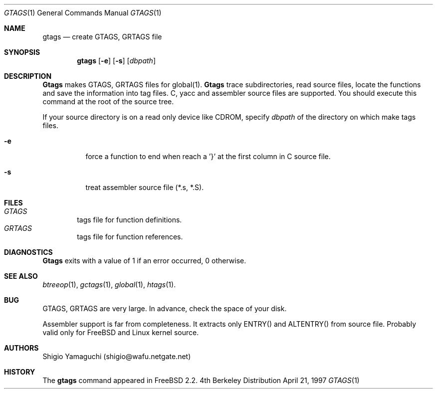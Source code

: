 .\"
.\" Copyright (c) 1996, 1997 Shigio Yamaguchi. All rights reserved.
.\"
.\" Redistribution and use in source and binary forms, with or without
.\" modification, are permitted provided that the following conditions
.\" are met:
.\" 1. Redistributions of source code must retain the above copyright
.\"    notice, this list of conditions and the following disclaimer.
.\" 2. Redistributions in binary form must reproduce the above copyright
.\"    notice, this list of conditions and the following disclaimer in the
.\"    documentation and/or other materials provided with the distribution.
.\" 3. All advertising materials mentioning features or use of this software
.\"    must display the following acknowledgement:
.\"	This product includes software developed by Shigio Yamaguchi.
.\" 4. Neither the name of the author nor the names of any co-contributors
.\"    may be used to endorse or promote products derived from this software
.\"    without specific prior written permission.
.\"
.\" THIS SOFTWARE IS PROVIDED BY THE AUTHOR AND CONTRIBUTORS ``AS IS'' AND
.\" ANY EXPRESS OR IMPLIED WARRANTIES, INCLUDING, BUT NOT LIMITED TO, THE
.\" IMPLIED WARRANTIES OF MERCHANTABILITY AND FITNESS FOR A PARTICULAR PURPOSE
.\" ARE DISCLAIMED.  IN NO EVENT SHALL THE AUTHOR OR CONTRIBUTORS BE LIABLE
.\" FOR ANY DIRECT, INDIRECT, INCIDENTAL, SPECIAL, EXEMPLARY, OR CONSEQUENTIAL
.\" DAMAGES (INCLUDING, BUT NOT LIMITED TO, PROCUREMENT OF SUBSTITUTE GOODS
.\" OR SERVICES; LOSS OF USE, DATA, OR PROFITS; OR BUSINESS INTERRUPTION)
.\" HOWEVER CAUSED AND ON ANY THEORY OF LIABILITY, WHETHER IN CONTRACT, STRICT
.\" LIABILITY, OR TORT (INCLUDING NEGLIGENCE OR OTHERWISE) ARISING IN ANY WAY
.\" OUT OF THE USE OF THIS SOFTWARE, EVEN IF ADVISED OF THE POSSIBILITY OF
.\" SUCH DAMAGE.
.\"
.Dd April 21, 1997
.Dt GTAGS 1
.Os BSD 4
.Sh NAME
.Nm gtags
.Nd create GTAGS, GRTAGS file
.Sh SYNOPSIS
.Nm gtags
.Op Fl e
.Op Fl s
.Op Ar dbpath
.Sh DESCRIPTION
.Nm Gtags
makes GTAGS, GRTAGS files for global(1).
.Nm Gtags
trace subdirectories, read source files,
locate the functions and save the information into tag files.
C, yacc and assembler source files are supported.
You should execute this command at the root of the source tree.
.Pp
If your source directory is on a read only device like CDROM, specify
.Ar dbpath
of the directory on which make tags files.
.Pp
.Bl -tag -width Ds
.It Fl e
force a function to end when reach a '}' at the first column in C source file.
.It Fl s
treat assembler source file (*.s, *.S).
.Sh FILES
.Bl -tag -width tags -compact
.It Pa GTAGS
tags file for function definitions.
.It Pa GRTAGS
tags file for function references.
.El
.Sh DIAGNOSTICS
.Nm Gtags
exits with a value of 1 if an error occurred, 0 otherwise.
.Sh SEE ALSO
.Xr btreeop 1 ,
.Xr gctags 1 ,
.Xr global 1 ,
.Xr htags 1 .
.Sh BUG
GTAGS, GRTAGS are very large. In advance, check the space of your disk.

Assembler support is far from completeness.  It extracts only ENTRY()
and ALTENTRY() from source file. Probably valid only for FreeBSD and Linux
kernel source.
.Sh AUTHORS
Shigio Yamaguchi (shigio@wafu.netgate.net)
.Sh HISTORY
The
.Nm
command appeared in FreeBSD 2.2.
